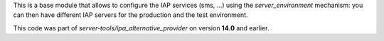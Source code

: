 This is a base module that allows to configure the IAP services (sms, ...)
using the `server_environment` mechanism: you can then have different
IAP servers for the production and the test environment.

This code was part of `server-tools/ipa_alternative_provider` on version
**14.0** and earlier.
